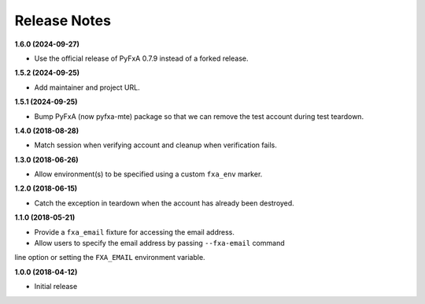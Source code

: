 Release Notes
-------------

**1.6.0 (2024-09-27)**

* Use the official release of PyFxA 0.7.9 instead of a forked release.

**1.5.2 (2024-09-25)**

* Add maintainer and project URL.

**1.5.1 (2024-09-25)**

* Bump PyFxA (now pyfxa-mte) package so that we can remove the test account during test teardown.

**1.4.0 (2018-08-28)**

* Match session when verifying account and cleanup when verification fails.

**1.3.0 (2018-06-26)**

* Allow environment(s) to be specified using a custom ``fxa_env`` marker.

**1.2.0 (2018-06-15)**

* Catch the exception in teardown when the account has already been destroyed.

**1.1.0 (2018-05-21)**

* Provide a ``fxa_email`` fixture for accessing the email address.

* Allow users to specify the email address by passing ``--fxa-email`` command
line option or setting the ``FXA_EMAIL`` environment variable.

**1.0.0 (2018-04-12)**

* Initial release
